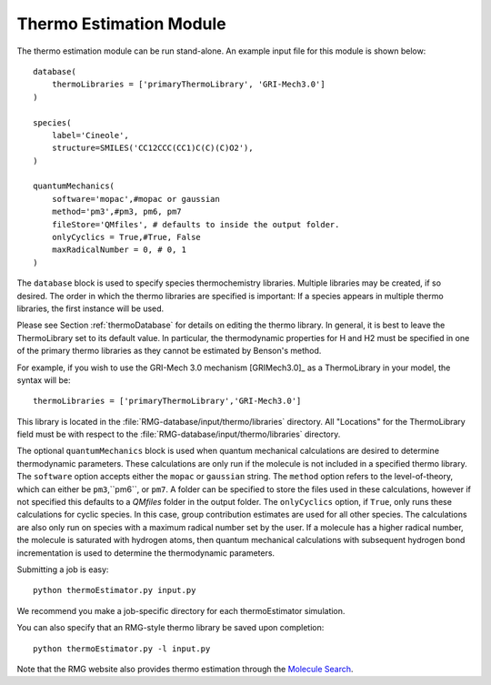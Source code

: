 .. _thermoModule:

************************
Thermo Estimation Module
************************

The thermo estimation module can be run stand-alone. An example input file for 
this module is shown below:

::

	database(
	    thermoLibraries = ['primaryThermoLibrary', 'GRI-Mech3.0']   
	)
	
	species(
	    label='Cineole',
	    structure=SMILES('CC12CCC(CC1)C(C)(C)O2'),
	)
	
	quantumMechanics(
	    software='mopac',#mopac or gaussian
	    method='pm3',#pm3, pm6, pm7
	    fileStore='QMfiles', # defaults to inside the output folder.
	    onlyCyclics = True,#True, False
	    maxRadicalNumber = 0, # 0, 1
	)

The ``database`` block is used to specify species thermochemistry libraries.
Multiple libraries may be created, if so desired.
The order in which the thermo libraries are specified is important: 
If a species appears in multiple thermo libraries, the first instance will
be used.

Please see Section :ref:`thermoDatabase` for details on editing the
thermo library. In general, it is best to leave the ThermoLibrary
set to its default value.  In particular, the thermodynamic properties for H and H2
must be specified in one of the primary thermo libraries as they cannot be estimated
by Benson's method.

For example, if you wish to use the GRI-Mech 3.0 mechanism [GRIMech3.0]_ as a ThermoLibrary in your model, the syntax will be::

	thermoLibraries = ['primaryThermoLibrary','GRI-Mech3.0']
 

This library is located in the 
:file:`RMG-database/input/thermo/libraries` directory.  All "Locations" for the
ThermoLibrary field must be with respect to the :file:`RMG-database/input/thermo/libraries`
directory. 


The optional ``quantumMechanics`` block is used when quantum mechanical calculations are desired to determine thermodynamic parameters.
These calculations are only run if the molecule is not included in a specified thermo library.	
The ``software`` option accepts either the ``mopac`` or ``gaussian`` string.
The ``method`` option refers to the level-of-theory, which can either be ``pm3``,``pm6``, or ``pm7``.
A folder can be specified to store the files used in these calculations,
however if not specified this defaults to a `QMfiles` folder in the output folder.
The ``onlyCyclics`` option, if ``True``, only runs these calculations for cyclic species.
In this case, group contribution estimates are used for all other species.
The calculations are also only run on species with a maximum radical number set by the user.
If a molecule has a higher radical number, the molecule is saturated with hydrogen atoms, then 
quantum mechanical calculations with subsequent hydrogen bond incrementation is used to determine the
thermodynamic parameters.

Submitting a job is easy::

	python thermoEstimator.py input.py

We recommend you make a job-specific directory for each thermoEstimator simulation.

You can also specify that an RMG-style thermo library be saved upon completion::

	python thermoEstimator.py -l input.py

Note that the RMG website also provides thermo estimation through the `Molecule Search <https://rmg.mit.edu/molecule_search>`_.
